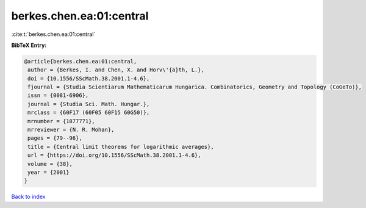 berkes.chen.ea:01:central
=========================

:cite:t:`berkes.chen.ea:01:central`

**BibTeX Entry:**

.. code-block:: bibtex

   @article{berkes.chen.ea:01:central,
    author = {Berkes, I. and Chen, X. and Horv\'{a}th, L.},
    doi = {10.1556/SScMath.38.2001.1-4.6},
    fjournal = {Studia Scientiarum Mathematicarum Hungarica. Combinatorics, Geometry and Topology (CoGeTo)},
    issn = {0081-6906},
    journal = {Studia Sci. Math. Hungar.},
    mrclass = {60F17 (60F05 60F15 60G50)},
    mrnumber = {1877771},
    mrreviewer = {N. R. Mohan},
    pages = {79--96},
    title = {Central limit theorems for logarithmic averages},
    url = {https://doi.org/10.1556/SScMath.38.2001.1-4.6},
    volume = {38},
    year = {2001}
   }

`Back to index <../By-Cite-Keys.rst>`_
